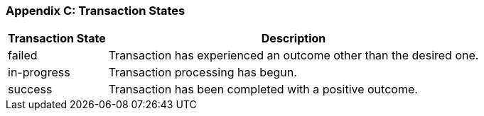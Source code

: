 [#AppendixC]
=== Appendix C: Transaction States

[%autowidth]
|===
|Transaction State |Description

|failed |Transaction has experienced an outcome other than the desired
one.
|in-progress |Transaction processing has begun.
|success |Transaction has been completed with a positive outcome.
|===
